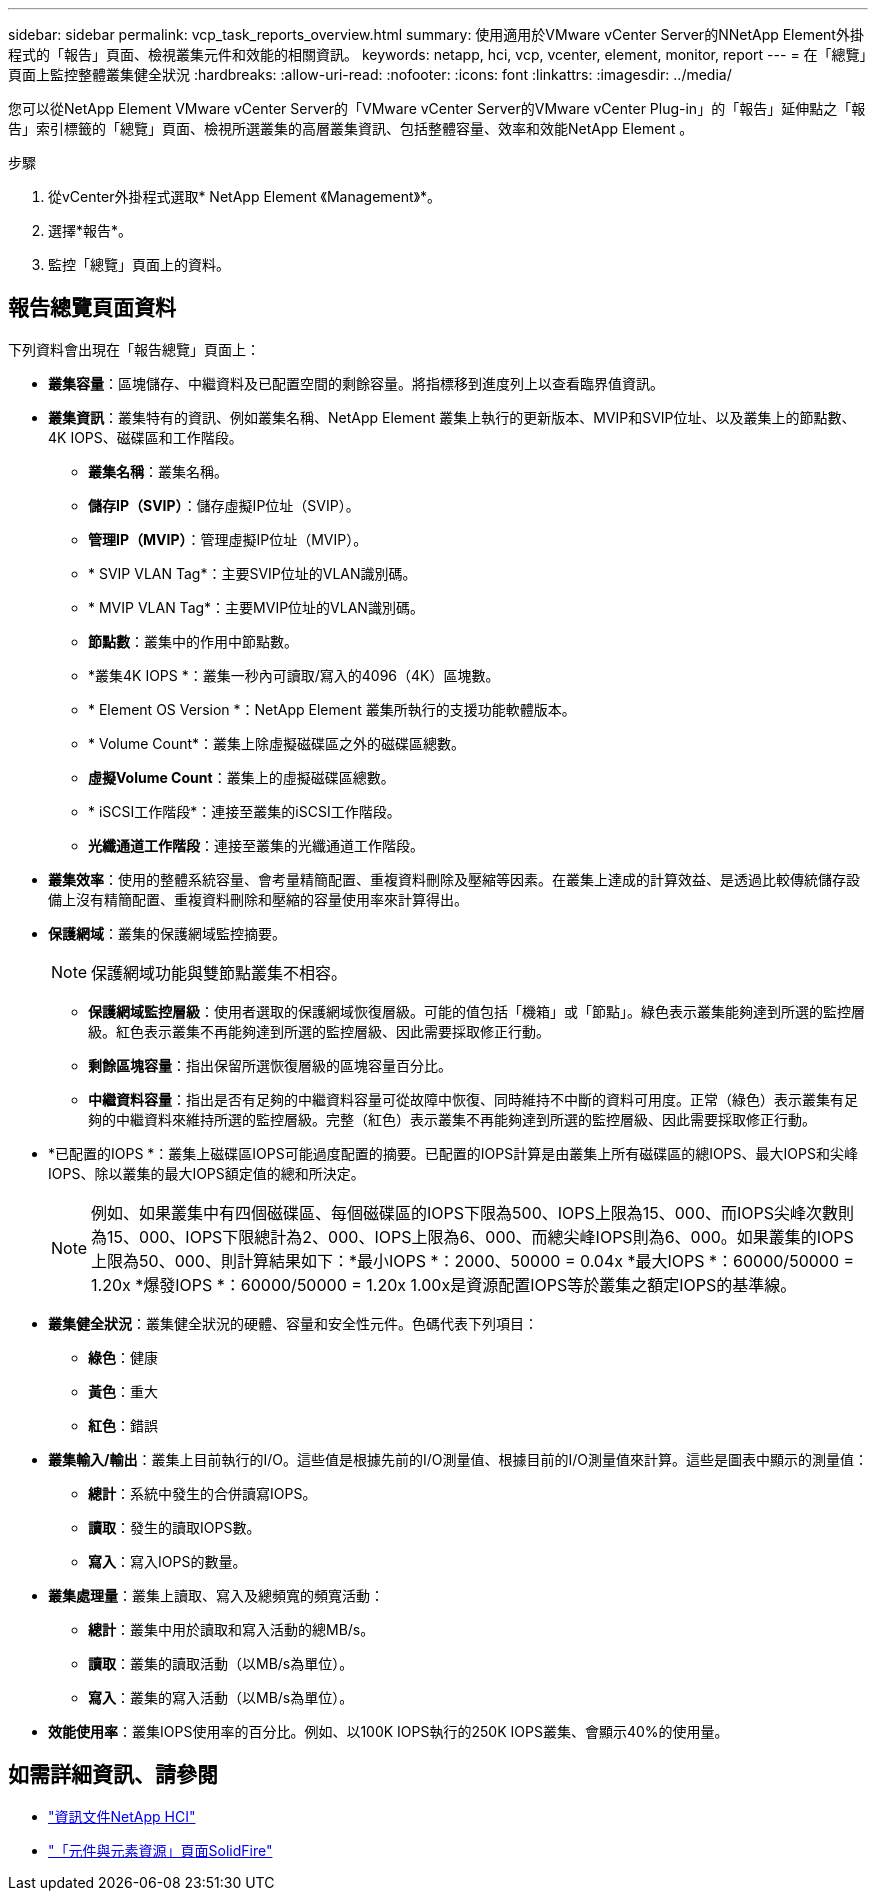 ---
sidebar: sidebar 
permalink: vcp_task_reports_overview.html 
summary: 使用適用於VMware vCenter Server的NNetApp Element外掛程式的「報告」頁面、檢視叢集元件和效能的相關資訊。 
keywords: netapp, hci, vcp, vcenter, element, monitor, report 
---
= 在「總覽」頁面上監控整體叢集健全狀況
:hardbreaks:
:allow-uri-read: 
:nofooter: 
:icons: font
:linkattrs: 
:imagesdir: ../media/


[role="lead"]
您可以從NetApp Element VMware vCenter Server的「VMware vCenter Server的VMware vCenter Plug-in」的「報告」延伸點之「報告」索引標籤的「總覽」頁面、檢視所選叢集的高層叢集資訊、包括整體容量、效率和效能NetApp Element 。

.步驟
. 從vCenter外掛程式選取* NetApp Element 《Management》*。
. 選擇*報告*。
. 監控「總覽」頁面上的資料。




== 報告總覽頁面資料

下列資料會出現在「報告總覽」頁面上：

* *叢集容量*：區塊儲存、中繼資料及已配置空間的剩餘容量。將指標移到進度列上以查看臨界值資訊。
* *叢集資訊*：叢集特有的資訊、例如叢集名稱、NetApp Element 叢集上執行的更新版本、MVIP和SVIP位址、以及叢集上的節點數、4K IOPS、磁碟區和工作階段。
+
** *叢集名稱*：叢集名稱。
** *儲存IP（SVIP）*：儲存虛擬IP位址（SVIP）。
** *管理IP（MVIP）*：管理虛擬IP位址（MVIP）。
** * SVIP VLAN Tag*：主要SVIP位址的VLAN識別碼。
** * MVIP VLAN Tag*：主要MVIP位址的VLAN識別碼。
** *節點數*：叢集中的作用中節點數。
** *叢集4K IOPS *：叢集一秒內可讀取/寫入的4096（4K）區塊數。
** * Element OS Version *：NetApp Element 叢集所執行的支援功能軟體版本。
** * Volume Count*：叢集上除虛擬磁碟區之外的磁碟區總數。
** *虛擬Volume Count*：叢集上的虛擬磁碟區總數。
** * iSCSI工作階段*：連接至叢集的iSCSI工作階段。
** *光纖通道工作階段*：連接至叢集的光纖通道工作階段。


* *叢集效率*：使用的整體系統容量、會考量精簡配置、重複資料刪除及壓縮等因素。在叢集上達成的計算效益、是透過比較傳統儲存設備上沒有精簡配置、重複資料刪除和壓縮的容量使用率來計算得出。
* *保護網域*：叢集的保護網域監控摘要。
+

NOTE: 保護網域功能與雙節點叢集不相容。

+
** *保護網域監控層級*：使用者選取的保護網域恢復層級。可能的值包括「機箱」或「節點」。綠色表示叢集能夠達到所選的監控層級。紅色表示叢集不再能夠達到所選的監控層級、因此需要採取修正行動。
** *剩餘區塊容量*：指出保留所選恢復層級的區塊容量百分比。
** *中繼資料容量*：指出是否有足夠的中繼資料容量可從故障中恢復、同時維持不中斷的資料可用度。正常（綠色）表示叢集有足夠的中繼資料來維持所選的監控層級。完整（紅色）表示叢集不再能夠達到所選的監控層級、因此需要採取修正行動。


* *已配置的IOPS *：叢集上磁碟區IOPS可能過度配置的摘要。已配置的IOPS計算是由叢集上所有磁碟區的總IOPS、最大IOPS和尖峰IOPS、除以叢集的最大IOPS額定值的總和所決定。
+

NOTE: 例如、如果叢集中有四個磁碟區、每個磁碟區的IOPS下限為500、IOPS上限為15、000、而IOPS尖峰次數則為15、000、IOPS下限總計為2、000、IOPS上限為6、000、而總尖峰IOPS則為6、000。如果叢集的IOPS上限為50、000、則計算結果如下：*最小IOPS *：2000、50000 = 0.04x *最大IOPS *：60000/50000 = 1.20x *爆發IOPS *：60000/50000 = 1.20x 1.00x是資源配置IOPS等於叢集之額定IOPS的基準線。

* *叢集健全狀況*：叢集健全狀況的硬體、容量和安全性元件。色碼代表下列項目：
+
** *綠色*：健康
** *黃色*：重大
** *紅色*：錯誤


* *叢集輸入/輸出*：叢集上目前執行的I/O。這些值是根據先前的I/O測量值、根據目前的I/O測量值來計算。這些是圖表中顯示的測量值：
+
** *總計*：系統中發生的合併讀寫IOPS。
** *讀取*：發生的讀取IOPS數。
** *寫入*：寫入IOPS的數量。


* *叢集處理量*：叢集上讀取、寫入及總頻寬的頻寬活動：
+
** *總計*：叢集中用於讀取和寫入活動的總MB/s。
** *讀取*：叢集的讀取活動（以MB/s為單位）。
** *寫入*：叢集的寫入活動（以MB/s為單位）。


* *效能使用率*：叢集IOPS使用率的百分比。例如、以100K IOPS執行的250K IOPS叢集、會顯示40%的使用量。




== 如需詳細資訊、請參閱

* https://docs.netapp.com/us-en/hci/index.html["資訊文件NetApp HCI"^]
* https://www.netapp.com/data-storage/solidfire/documentation["「元件與元素資源」頁面SolidFire"^]

